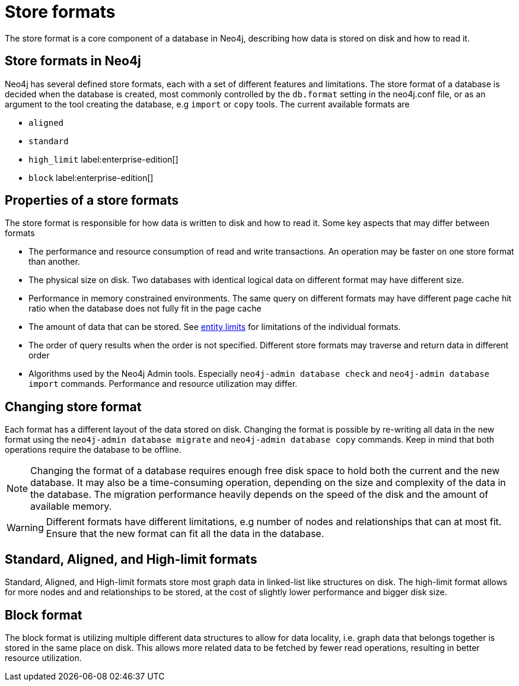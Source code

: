 = Store formats
:description: This page describes store formats in Neo4j.

The store format is a core component of a database in Neo4j, describing how data is stored on disk and how to read it.

== Store formats in Neo4j
Neo4j has several defined store formats, each with a set of different features and limitations. The store format of a database is decided when the database is created, most commonly controlled by the `db.format` setting in the neo4j.conf file, or as an argument to the tool creating the database, e.g `import` or `copy` tools. The current available formats are

* `aligned`
* `standard`
* `high_limit` label:enterprise-edition[]
* `block` label:enterprise-edition[]

== Properties of a store formats
The store format is responsible for how data is written to disk and how to read it. Some key aspects that may differ between formats

* The performance and resource consumption of read and write transactions. An operation may be faster on one store format than another.
* The physical size on disk. Two databases with identical logical data on different format may have different size.
* Performance in memory constrained environments. The same query on different formats may have different page cache hit ratio when the database does not fully fit in the page cache
* The amount of data that can be stored. See xref:tools/neo4j-admin/neo4j-admin-store-info.adoc#neo4j-admin-store-entity-limits[entity limits] for limitations of the individual formats.
* The order of query results when the order is not specified. Different store formats may traverse and return data in different order
* Algorithms used by the Neo4j Admin tools.
Especially `neo4j-admin database check` and `neo4j-admin database import` commands.
Performance and resource utilization may differ. 


== Changing store format
Each format has a different layout of the data stored on disk.
Changing the format is possible by re-writing all data in the new format using the `neo4j-admin database migrate` and `neo4j-admin database copy` commands.
Keep in mind that both operations require the database to be offline.


[NOTE]
====
Changing the format of a database requires enough free disk space to hold both the current and the new database.
It may also be a time-consuming operation, depending on the size and complexity of the data in the database. The migration performance heavily depends on the speed of the disk and the amount of available memory.
====

[WARNING]
====
Different formats have different limitations, e.g number of nodes and relationships that can at most fit. Ensure that the new format can fit all the data in the database.
====

== Standard, Aligned, and High-limit formats
Standard, Aligned, and High-limit formats store most graph data in linked-list like structures on disk.
The high-limit format allows for more nodes and and relationships to be stored, at the cost of slightly lower performance and bigger disk size. 


== Block format
The block format is utilizing multiple different data structures to allow for data locality, i.e. graph data that belongs together is stored in the same place on disk. This allows more related data to be fetched by fewer read operations, resulting in better resource utilization.
